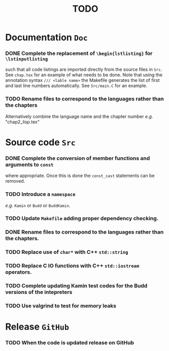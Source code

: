 #                            -*- mode: org; -*-
#
#+TITLE:                         *TODO*
#+AUTHOR: nil
#+OPTIONS: author:nil email:nil ^:{}

* Documentation =Doc=
*** DONE Complete the replacement of =\begin{lstlisting}= for =\lstinputlisting=
    CLOSED: [2014-01-19 Sun 17:35]
    such that all code listings are imported directly from the source files in
    =Src=.  See =chap.tex= for an example of what needs to be done.  Note that
    using the annotation syntax =/// <lable name>= the Makefile generates the
    list of first and last line numbers automatically.  See =Src/main.C= for an
    example.
*** TODO Rename files to correspond to the languages rather than the chapters
    Alternatively combine the language name and the chapter number /e.g./ "chap2_lisp.tex"

* Source code =Src=
*** DONE Complete the conversion of member functions and arguments to =const=
    CLOSED: [2014-01-19 Sun 17:36]
    where appropriate.  Once this is done the =const_cast= statements can be
    removed.
*** TODO Introduce a =namespace=
    /e.g./ =Kamin= or =Budd= or =BuddKamin=.
*** TODO Update =Makefile= adding proper dependency checking.
*** DONE Rename files to correspond to the languages rather than the chapters.
    CLOSED: [2014-01-14 Tue 22:54]
*** TODO Replace use of =char*= with C++ =std::string=
*** TODO Replace C IO functions with C++ =std::iostream= operators.
*** TODO Complete updating Kamin test codes for the Budd versions of the intepreters
*** TODO Use valgrind to test for memory leaks

* Release =GitHub=
*** TODO When the code is updated release on GitHub
